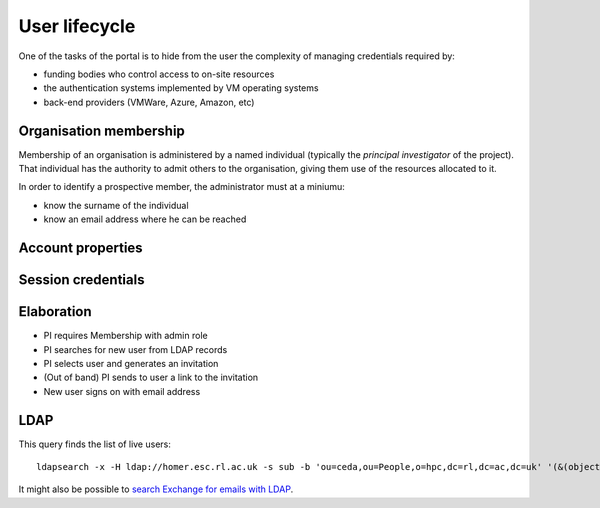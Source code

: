 ..  Titling
    ##++::==~~--''``

User lifecycle
==============

One of the tasks of the portal is to hide from the user the complexity of
managing credentials required by:

* funding bodies who control access to on-site resources
* the authentication systems implemented by VM operating systems
* back-end providers (VMWare, Azure, Amazon, etc)

Organisation membership
~~~~~~~~~~~~~~~~~~~~~~~

Membership of an organisation is administered by a named individual (typically
the `principal investigator` of the project). That individual has the authority
to admit others to the organisation, giving them use of the resources allocated
to it.

In order to identify a prospective member, the administrator must at a
miniumu:

* know the surname of the individual
* know an email address where he can be reached

Account properties
~~~~~~~~~~~~~~~~~~

Session credentials
~~~~~~~~~~~~~~~~~~~


Elaboration
~~~~~~~~~~~

* PI requires Membership with admin role
* PI searches for new user from LDAP records
* PI selects user and generates an invitation
* (Out of band) PI sends to user a link to the invitation
* New user signs on with email address

LDAP
~~~~

This query finds the list of live users::

    ldapsearch -x -H ldap://homer.esc.rl.ac.uk -s sub -b 'ou=ceda,ou=People,o=hpc,dc=rl,dc=ac,dc=uk' '(&(objectclass=posixAccount)(objectclass=ldapPublicKey))'

It might also be possible to `search Exchange for emails with LDAP`_.

.. _search Exchange for emails with LDAP: https://gist.github.com/liveaverage/4503265
